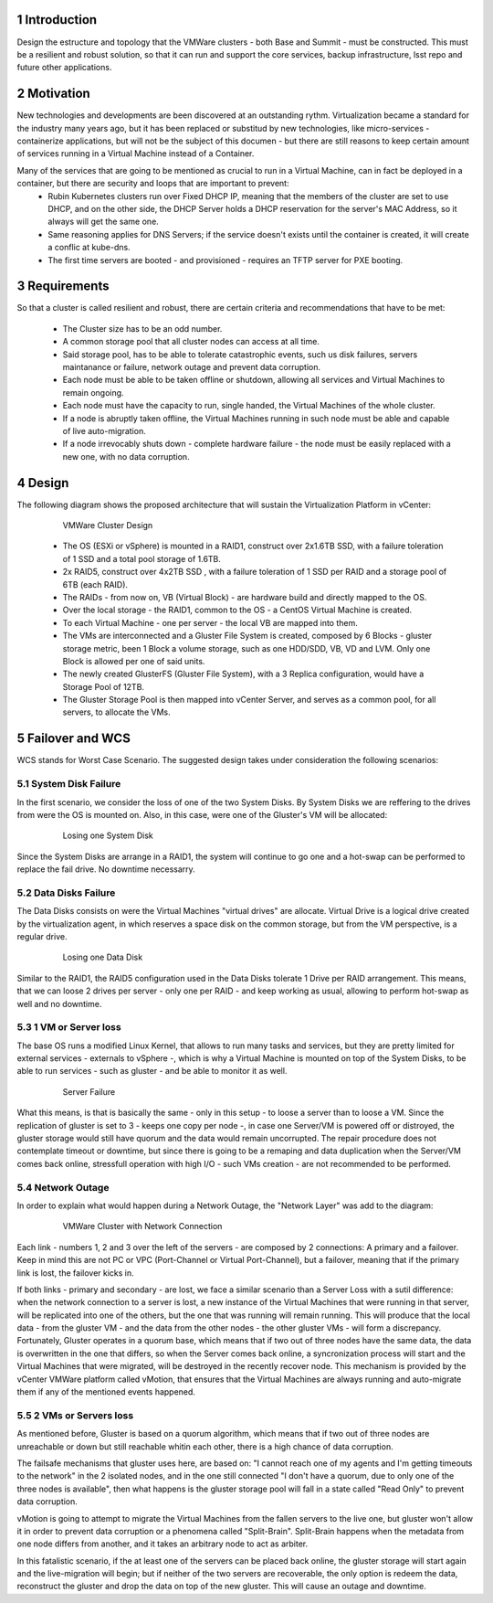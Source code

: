 Introduction
============

Design the estructure and topology that the VMWare clusters - both Base and Summit - must be constructed. 
This must be a resilient and robust solution, so that it can run and support the core services, backup infrastructure, 
lsst repo and future other applications.


Motivation
==========

New technologies and developments are been discovered at an outstanding rythm. Virtualization became a standard for the industry many years ago, but it has been replaced or substitud by new technologies, like micro-services - containerize applications, but will not be the subject of this documen - but there are still reasons to keep certain amount of services running in a Virtual Machine instead of a Container.

Many of the services that are going to be mentioned as crucial to run in a Virtual Machine, can in fact be deployed in a container, but there are security and loops that are important to prevent:
  - Rubin Kubernetes clusters run over Fixed DHCP IP, meaning that the members of the cluster are set to use DHCP, and on the other side, the DHCP Server holds a DHCP reservation for the server's MAC Address, so it always will get the same one.
  - Same reasoning applies for DNS Servers; if the service doesn't exists until the container is created, it will create a conflic at kube-dns.
  - The first time servers are booted - and provisioned - requires an TFTP server for PXE booting.



Requirements
============

So that a cluster is called resilient and robust, there are certain criteria and recommendations that have to be met:

  - The Cluster size has to be an odd number. 
  - A common storage pool that all cluster nodes can access at all time.
  - Said storage pool, has to be able to tolerate catastrophic events, such us disk failures, servers maintanance or failure, network outage and prevent data corruption.
  - Each node must be able to be taken offline or shutdown, allowing all services and Virtual Machines to remain ongoing.
  - Each node must have the capacity to run, single handed, the Virtual Machines of the whole cluster.
  - If a node is abruptly taken offline, the Virtual Machines running in such node must be able and capable of live auto-migration.
  - If a node irrevocably shuts down - complete hardware failure - the node must be easily replaced with a new one, with no data corruption.


Design
======

The following diagram shows the proposed architecture that will sustain the Virtualization Platform in vCenter:

  .. figure:: /_static/vmware_cluster_design.png
     :name: vmware_cluster_design

     VMWare Cluster Design

  - The OS (ESXi or vSphere) is mounted in a RAID1, construct over 2x1.6TB SSD, with a failure toleration of 1 SSD and a total pool storage of 1.6TB.
  - 2x RAID5, construct over 4x2TB SSD , with a failure toleration of 1 SSD per RAID and a storage pool of 6TB (each RAID).
  - The RAIDs - from now on, VB (Virtual Block) - are hardware build and directly mapped to the OS.
  - Over the local storage - the RAID1, common to the OS - a CentOS Virtual Machine is created.
  - To each Virtual Machine - one per server - the local VB are mapped into them.
  - The VMs are interconnected and a Gluster File System is created, composed by 6 Blocks - gluster storage metric, been 1 Block a volume storage, such as one HDD/SDD, VB, VD and LVM. Only one Block is allowed per one of said units.
  - The newly created GlusterFS (Gluster File System), with a 3 Replica configuration, would have a Storage Pool of 12TB.
  - The Gluster Storage Pool is then mapped into vCenter Server, and serves as a common pool, for all servers, to allocate the VMs. 


Failover and WCS
================

WCS stands for Worst Case Scenario. The suggested design takes under consideration the following scenarios:


System Disk Failure
-------------------

In the first scenario, we consider the loss of one of the two System Disks. By System Disks we are reffering to the drives from were the OS is mounted on. Also, in this case, were one of the Gluster's VM will be allocated:


  .. figure:: /_static/system_disk_failure.png
     :name: system_disk_failure

     Losing one System Disk


Since the System Disks are arrange in a RAID1, the system will continue to go one and a hot-swap can be performed to replace the fail drive. No downtime necessarry.


Data Disks Failure
------------------

The Data Disks consists on were the Virtual Machines "virtual drives" are allocate. Virtual Drive is a logical drive created by the virtualization agent, in which reserves a space disk on the common storage, but from the VM perspective, is a regular drive.

  .. figure:: /_static/data_disk_failure.png
     :name: data_disk_failure.png

     Losing one Data Disk

Similar to the RAID1, the RAID5 configuration used in the Data Disks tolerate 1 Drive per RAID arrangement. This means, that we can loose 2 drives per server - only one per RAID - and keep working as usual, allowing to perform hot-swap as well and no downtime.


1 VM or Server loss
-------------------

The base OS runs a modified Linux Kernel, that allows to run many tasks and services, but they are pretty limited for external services - externals to vSphere -, which is why a Virtual Machine is mounted on top of the System Disks, to be able to run services - such as gluster - and be able to monitor it as well.

  .. figure:: /_static/server_failure.png
     :name: server_failure.png

     Server Failure

What this means, is that is basically the same - only in this setup - to loose a server than to loose a VM. Since the replication of gluster is set to 3 - keeps one copy per node -, in case one Server/VM is powered off or distroyed, the gluster storage would still have quorum and the data would remain uncorrupted. The repair procedure does not contemplate timeout or downtime, but since there is going to be a remaping and data duplication when the Server/VM comes back online, stressfull operation with high I/O - such VMs creation - are not recommended to be performed.


Network Outage
--------------

In order to explain what would happen during a Network Outage, the "Network Layer" was add to the diagram:

  .. figure:: /_static/vmware_cluster_with_network.png
     :name: vmware_cluster_with_network.png

     VMWare Cluster with Network Connection

Each link - numbers 1, 2 and 3 over the left of the servers - are composed by 2 connections: A primary and a failover. Keep in mind this are not PC or VPC (Port-Channel or Virtual Port-Channel), but a failover, meaning that if the primary link is lost, the failover kicks in. 

If both links - primary and secondary - are lost, we face a similar scenario than a Server Loss with a sutil difference: when the network connection to a server is lost, a new instance of the Virtual Machines that were running in that server, will be replicated into one of the others, but the one that was running will remain running. This will produce that the local data - from the gluster VM - and the data from the other nodes - the other gluster VMs - will form a discrepancy. Fortunately, Gluster operates in a quorum base, which means that if two out of three nodes have the same data, the data is overwritten in the one that differs, so when the Server comes back online, a syncronization process will start and the Virtual Machines that were migrated, will be destroyed in the recently recover node. This mechanism is provided by the vCenter VMWare platform called vMotion, that ensures that the Virtual Machines are always running and auto-migrate them if any of the mentioned events happened.


2 VMs or Servers loss
---------------------

As mentioned before, Gluster is based on a quorum algorithm, which means that if two out of three nodes are unreachable or down but still reachable whitin each other, there is a high chance of data corruption.

The failsafe mechanisms that gluster uses here, are based on: "I cannot reach one of my agents and I'm getting timeouts to the network" in the 2 isolated nodes, and in the one still connected "I don't have a quorum, due to only one of the three nodes is available", then what happens is the gluster storage pool will fall in a state called "Read Only" to prevent data corruption.

vMotion is going to attempt to migrate the Virtual Machines from the fallen servers to the live one, but gluster won't allow it in order to prevent data corruption or a phenomena called "Split-Brain". Split-Brain happens when the metadata from one node differs from another, and it takes an arbitrary node to act as arbiter.

In this fatalistic scenario, if the at least one of the servers can be placed back online, the gluster storage will start again and the live-migration will begin; but if neither of the two servers are recoverable, the only option is redeem the data, reconstruct the gluster and drop the data on top of the new gluster. This will cause an outage and downtime.


.. sectnum::
